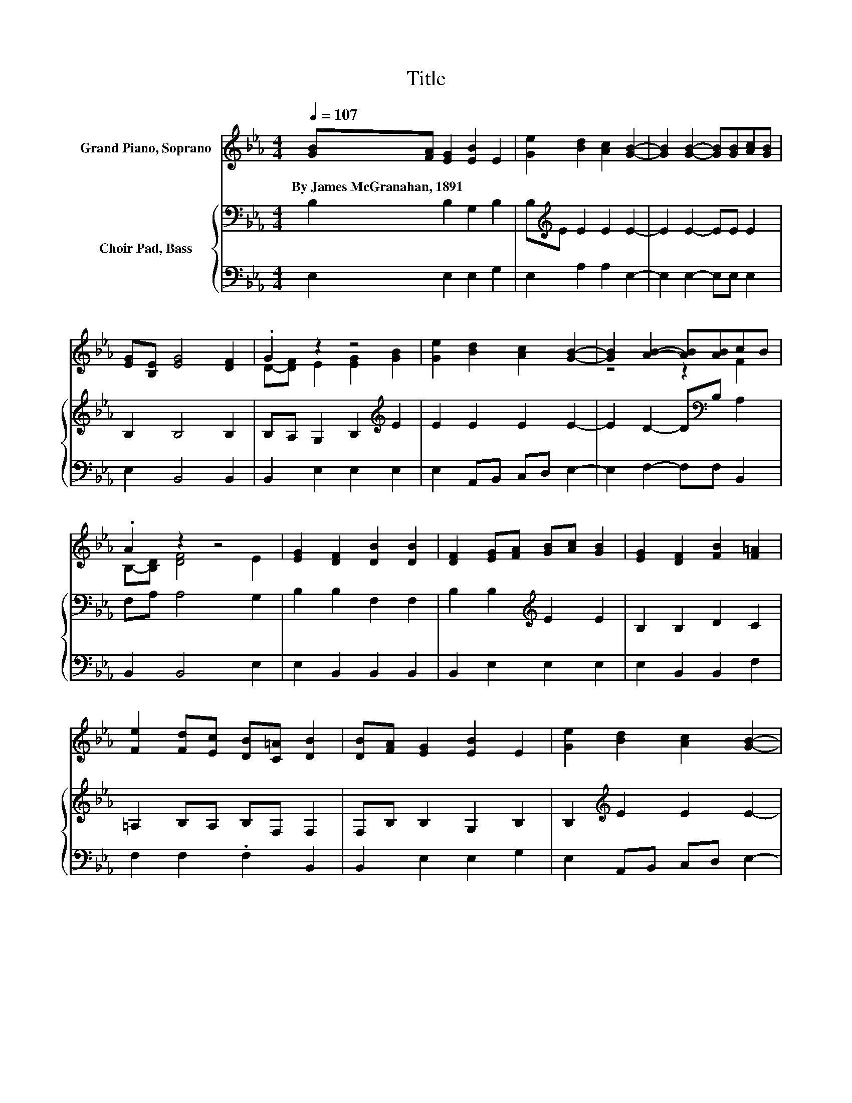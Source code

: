 X:1
T:Title
%%score ( 1 2 ) { 3 | 4 }
L:1/8
Q:1/4=107
M:4/4
K:Eb
V:1 treble nm="Grand Piano, Soprano"
V:2 treble 
V:3 bass nm="Choir Pad, Bass"
V:4 bass 
V:1
 [GB][FA] [EG]2 [EB]2 E2 | [Ge]2 [Bd]2 [Ac]2 [GB]2- | [GB]2 [GB]2- [GB][GB][Ac][GB] | %3
w: By~James~McGranahan,~1891 * * * *|||
 [EG][B,E] [EG]4 [DF]2 | .G2 z2 z4 | [Ge]2 [Bd]2 [Ac]2 [GB]2- | [GB]2 [AB]2- [AB][AB]cB | %7
w: ||||
 .A2 z2 z4 | [EG]2 [DF]2 [DB]2 [DB]2 | [DF]2 [EG][FA] [GB][Ac] [GB]2 | [EG]2 [DF]2 [FB]2 [F=A]2 | %11
w: ||||
 [Fe]2 [Fd][Ec] [DB][C=A] [DB]2 | [DB][FA] [EG]2 [EB]2 E2 | [Ge]2 [Bd]2 [Ac]2 [GB]2- | %14
w: |||
 [GB]2 [AB]2- [AB][AB]cB | .A2 z2 z4 | z8 |] %17
w: |||
V:2
 x8 | x8 | x8 | x8 | D-[DF] E2 [EG]2 [GB]2 | x8 | z4 z2 F2 | B,-[B,D] [DF]4 E2 | x8 | x8 | x8 | %11
 x8 | x8 | x8 | z4 z2 F2 | B,-[B,D] [DF]4 E2- | E6 z2 |] %17
V:3
 B,2 B,2 G,2 B,2 | B,[K:treble]E E2 E2 E2- | E2 E2- EE E2 | B,2 B,4 B,2 | %4
 B,A, G,2 B,2[K:treble] E2 | E2 E2 E2 E2- | E2 D2- D[K:bass]B, A,2 | F,A, A,4 G,2 | %8
 B,2 B,2 F,2 F,2 | B,2 B,2[K:treble] E2 E2 | B,2 B,2 D2 C2 | =A,2 B,A, B,F, F,2 | %12
 F,B, B,2 G,2 B,2 | B,2[K:treble] E2 E2 E2- | E2 D2- D[K:bass]B, A,2 | F,A, A,4 G,2- | G,6 z2 |] %17
V:4
 E,2 E,2 E,2 G,2 | E,2 A,2 A,2 E,2- | E,2 E,2- E,E, E,2 | E,2 B,,4 B,,2 | B,,2 E,2 E,2 E,2 | %5
 E,2 A,,B,, C,D, E,2- | E,2 F,2- F,F, B,,2 | B,,2 B,,4 E,2 | E,2 B,,2 B,,2 B,,2 | %9
 B,,2 E,2 E,2 E,2 | E,2 B,,2 B,,2 F,2 | F,2 F,2 .F,2 B,,2 | B,,2 E,2 E,2 G,2 | %13
 E,2 A,,B,, C,D, E,2- | E,2 F,2- F,F, B,,2 | B,,2 B,,4 E,2- | E,6 z2 |] %17

